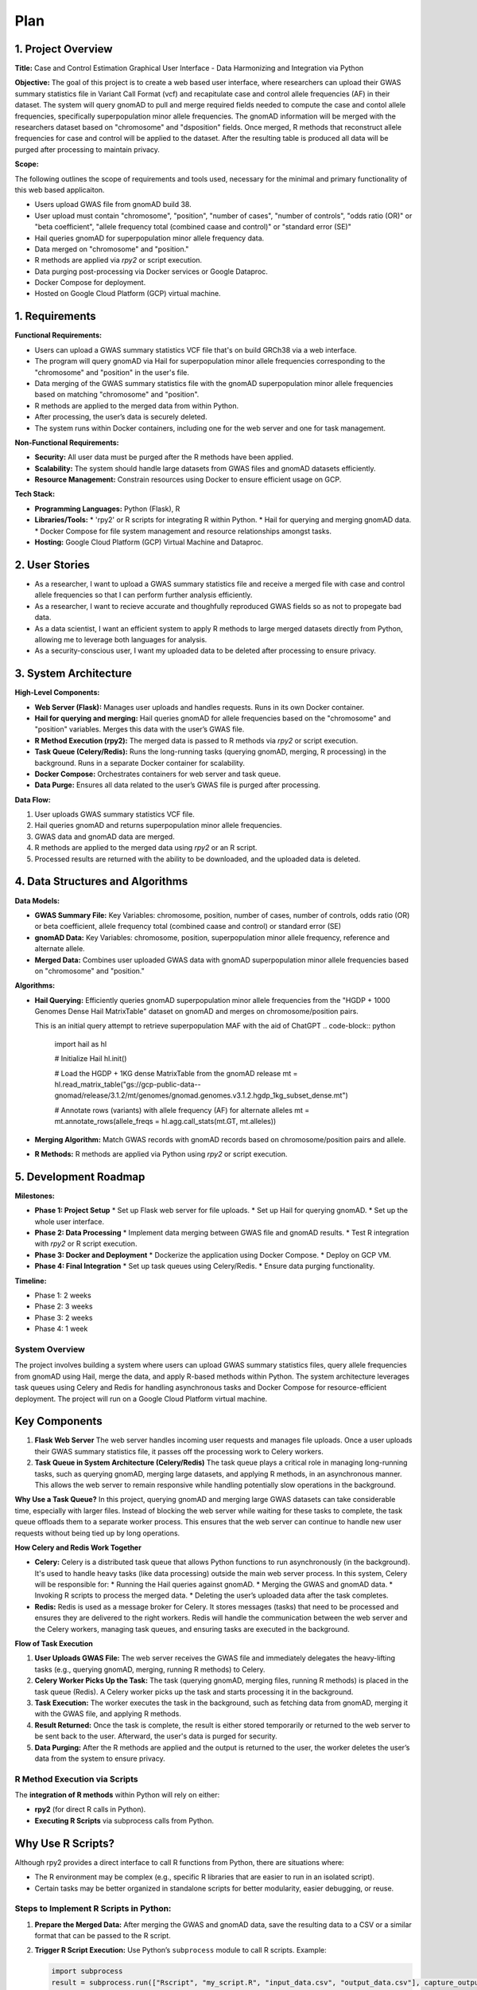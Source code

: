 Plan
*********

.. title:: GWAS Case/Control Data Processing with Python and R Integration

1. Project Overview
-------------------

**Title:**  
Case and Control Estimation Graphical User Interface - Data Harmonizing and Integration via Python

**Objective:**
The goal of this project is to create a web based user interface, where researchers can upload their GWAS summary statistics file in Variant Call Format (vcf) and recapitulate case and control allele frequencies (AF) in their dataset. The system will query gnomAD to pull and merge required fields needed to compute the case and contol allele frequencies, specifically superpopulation minor allele frequencies.
The gnomAD information will be merged with the researchers dataset based on "chromosome" and "dsposition" fields. Once merged, R methods that reconstruct allele frequencies for case and control will be applied to the dataset. After the resulting table is produced all data will be purged after processing to maintain privacy.

**Scope:**

The following outlines the scope of requirements and tools used, necessary for the minimal and primary functionality of this web based applicaiton.

* Users upload GWAS file from gnomAD build 38.
* User upload must contain "chromosome", "position", "number of cases", 
  "number of controls", "odds ratio (OR)" or "beta coefficient", 
  "allele frequency total (combined caase and control)" or "standard error (SE)"
* Hail queries gnomAD for superpopulation minor allele frequency data.
* Data merged on "chromosome" and "position."
* R methods are applied via `rpy2` or script execution.
* Data purging post-processing via Docker services or Google Dataproc.
* Docker Compose for deployment.
* Hosted on Google Cloud Platform (GCP) virtual machine.

1. Requirements
---------------

**Functional Requirements:**

* Users can upload a GWAS summary statistics VCF file that's on build GRCh38 via a web interface.
* The program will query gnomAD via Hail for superpopulation minor allele frequencies corresponding to the "chromosome" and "position" in the user's file.
* Data merging of the GWAS summary statistics file with the gnomAD superpopulation minor allele frequencies based on matching "chromosome" and "position".
* R methods are applied to the merged data from within Python.
* After processing, the user’s data is securely deleted.
* The system runs within Docker containers, including one for the web server and one for task management.

**Non-Functional Requirements:**

* **Security:** All user data must be purged after the R methods have been applied.
* **Scalability:** The system should handle large datasets from GWAS files and gnomAD datasets efficiently.
* **Resource Management:** Constrain resources using Docker to ensure efficient usage on GCP.

**Tech Stack:**

* **Programming Languages:** Python (Flask), R
* **Libraries/Tools:**
  * 'rpy2' or R scripts for integrating R within Python.
  * Hail for querying and merging gnomAD data.
  * Docker Compose for file system management and resource relationships amongst tasks.
* **Hosting:** Google Cloud Platform (GCP) Virtual Machine and Dataproc.

2. User Stories
---------------

* As a researcher, I want to upload a GWAS summary statistics file and receive a merged file with case and control allele frequencies so that I can perform further analysis efficiently.
* As a researcher, I want to recieve accurate and thoughfully reproduced GWAS fields so as not to propegate bad data.
* As a data scientist, I want an efficient system to apply R methods to large merged datasets directly from Python, allowing me to leverage both languages for analysis.
* As a security-conscious user, I want my uploaded data to be deleted after processing to ensure privacy.

3. System Architecture
-----------------------

**High-Level Components:**

* **Web Server (Flask):** Manages user uploads and handles requests. Runs in its own Docker container.
* **Hail for querying and merging:** Hail queries gnomAD for allele frequencies based on the "chromosome" and "position" variables. Merges this data with the user’s GWAS file.
* **R Method Execution (rpy2):** The merged data is passed to R methods via `rpy2` or script execution.
* **Task Queue (Celery/Redis):** Runs the long-running tasks (querying gnomAD, merging, R processing) in the background. Runs in a separate Docker container for scalability.
* **Docker Compose:** Orchestrates containers for web server and task queue.
* **Data Purge:** Ensures all data related to the user’s GWAS file is purged after processing.

**Data Flow:**

1. User uploads GWAS summary statistics VCF file.
2. Hail queries gnomAD and returns superpopulation minor allele frequencies.
3. GWAS data and gnomAD data are merged.
4. R methods are applied to the merged data using `rpy2` or an R script.
5. Processed results are returned with the ability to be downloaded, and the uploaded data is deleted.

4. Data Structures and Algorithms
---------------------------------

**Data Models:**

* **GWAS Summary File:** Key Variables: chromosome, position, number of cases, 
  number of controls, odds ratio (OR) or beta coefficient, 
  allele frequency total (combined caase and control) or standard error (SE)
* **gnomAD Data:** Key Variables: chromosome, position, superpopulation minor allele frequency, reference and alternate allele.
* **Merged Data:** Combines user uploaded GWAS data with gnomAD superpopulation minor allele frequencies based on "chromosome" and "position."

**Algorithms:**

* **Hail Querying:** Efficiently queries gnomAD superpopulation minor allele frequencies from the "HGDP + 1000 Genomes Dense Hail MatrixTable" dataset on gnomAD and merges on chromosome/position pairs.
  
  This is an initial query attempt to retrieve superpopulation MAF with the aid of ChatGPT
  .. code-block:: python

      import hail as hl

      # Initialize Hail
      hl.init()

      # Load the HGDP + 1KG dense MatrixTable from the gnomAD release
      mt = hl.read_matrix_table("gs://gcp-public-data--gnomad/release/3.1.2/mt/genomes/gnomad.genomes.v3.1.2.hgdp_1kg_subset_dense.mt")

      # Annotate rows (variants) with allele frequency (AF) for alternate alleles
      mt = mt.annotate_rows(allele_freqs = hl.agg.call_stats(mt.GT, mt.alleles))


* **Merging Algorithm:** Match GWAS records with gnomAD records based on chromosome/position pairs and allele.
* **R Methods:** R methods are applied via Python using `rpy2` or script execution.

5. Development Roadmap
----------------------

**Milestones:**

* **Phase 1: Project Setup**
  * Set up Flask web server for file uploads.
  * Set up Hail for querying gnomAD.
  * Set up the whole user interface.
* **Phase 2: Data Processing**
  * Implement data merging between GWAS file and gnomAD results.
  * Test R integration with `rpy2` or R script execution.
* **Phase 3: Docker and Deployment**
  * Dockerize the application using Docker Compose.
  * Deploy on GCP VM.
* **Phase 4: Final Integration**
  * Set up task queues using Celery/Redis.
  * Ensure data purging functionality.

**Timeline:**

* Phase 1: 2 weeks
* Phase 2: 3 weeks
* Phase 3: 2 weeks
* Phase 4: 1 week

System Overview
===============

The project involves building a system where users can upload GWAS summary statistics files, query allele frequencies from gnomAD using Hail, merge the data, and apply R-based methods within Python. The system architecture leverages task queues using Celery and Redis for handling asynchronous tasks and Docker Compose for resource-efficient deployment. The project will run on a Google Cloud Platform virtual machine.

Key Components
--------------

1. **Flask Web Server**  
   The web server handles incoming user requests and manages file uploads. Once a user uploads their GWAS summary statistics file, it passes off the processing work to Celery workers.

2. **Task Queue in System Architecture (Celery/Redis)**  
   The task queue plays a critical role in managing long-running tasks, such as querying gnomAD, merging large datasets, and applying R methods, in an asynchronous manner. This allows the web server to remain responsive while handling potentially slow operations in the background.

**Why Use a Task Queue?**  
In this project, querying gnomAD and merging large GWAS datasets can take considerable time, especially with larger files. Instead of blocking the web server while waiting for these tasks to complete, the task queue offloads them to a separate worker process. This ensures that the web server can continue to handle new user requests without being tied up by long operations.

**How Celery and Redis Work Together**

* **Celery:** Celery is a distributed task queue that allows Python functions to run asynchronously (in the background). It's used to handle heavy tasks (like data processing) outside the main web server process.  
  In this system, Celery will be responsible for:
  * Running the Hail queries against gnomAD.
  * Merging the GWAS and gnomAD data.
  * Invoking R scripts to process the merged data.
  * Deleting the user’s uploaded data after the task completes.

* **Redis:** Redis is used as a message broker for Celery. It stores messages (tasks) that need to be processed and ensures they are delivered to the right workers.  
  Redis will handle the communication between the web server and the Celery workers, managing task queues, and ensuring tasks are executed in the background.

**Flow of Task Execution**

1. **User Uploads GWAS File:**  
   The web server receives the GWAS file and immediately delegates the heavy-lifting tasks (e.g., querying gnomAD, merging, running R methods) to Celery.
2. **Celery Worker Picks Up the Task:**  
   The task (querying gnomAD, merging files, running R methods) is placed in the task queue (Redis). A Celery worker picks up the task and starts processing it in the background.
3. **Task Execution:**  
   The worker executes the task in the background, such as fetching data from gnomAD, merging it with the GWAS file, and applying R methods.
4. **Result Returned:**  
   Once the task is complete, the result is either stored temporarily or returned to the web server to be sent back to the user. Afterward, the user's data is purged for security.
5. **Data Purging:**  
   After the R methods are applied and the output is returned to the user, the worker deletes the user’s data from the system to ensure privacy.

R Method Execution via Scripts
==============================

The **integration of R methods** within Python will rely on either:

* **rpy2** (for direct R calls in Python).
* **Executing R Scripts** via subprocess calls from Python.

Why Use R Scripts?
------------------

Although rpy2 provides a direct interface to call R functions from Python, there are situations where:

* The R environment may be complex (e.g., specific R libraries that are easier to run in an isolated script).
* Certain tasks may be better organized in standalone scripts for better modularity, easier debugging, or reuse.

Steps to Implement R Scripts in Python:
=======================================

1. **Prepare the Merged Data:**  
   After merging the GWAS and gnomAD data, save the resulting data to a CSV or a similar format that can be passed to the R script.

2. **Trigger R Script Execution:**  
   Use Python’s ``subprocess`` module to call R scripts. Example:

   .. code-block:: python

      import subprocess
      result = subprocess.run(["Rscript", "my_script.R", "input_data.csv", "output_data.csv"], capture_output=True)

3. **Process the Output:**  
   After the R script completes, the resulting data can be loaded back into Python for further use or returned to the user.

4. **Data Cleanup:**  
   Ensure that after the R script finishes, both the input (uploaded data) and any temporary files are deleted from the system.

